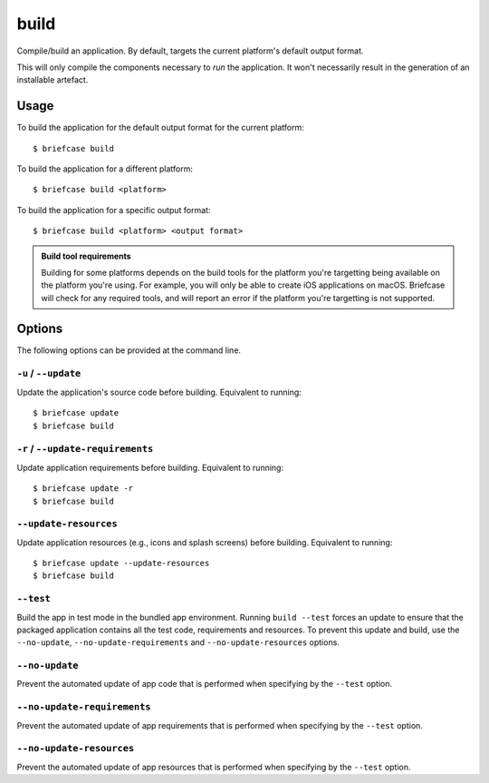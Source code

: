 =====
build
=====

Compile/build an application. By default, targets the current platform's
default output format.

This will only compile the components necessary to *run* the application. It
won't necessarily result in the generation of an installable artefact.

Usage
=====

To build the application for the default output format for the current
platform::

    $ briefcase build

To build the application for a different platform::

    $ briefcase build <platform>

To build the application for a specific output format::

    $ briefcase build <platform> <output format>

.. admonition:: Build tool requirements

    Building for some platforms depends on the build tools for the platform
    you're targetting being available on the platform you're using. For
    example, you will only be able to create iOS applications on macOS.
    Briefcase will check for any required tools, and will report an error if
    the platform you're targetting is not supported.

Options
=======

The following options can be provided at the command line.

``-u`` / ``--update``
---------------------

Update the application's source code before building. Equivalent to running::

    $ briefcase update
    $ briefcase build

``-r`` / ``--update-requirements``
----------------------------------

Update application requirements before building. Equivalent to running::

    $ briefcase update -r
    $ briefcase build

``--update-resources``
----------------------

Update application resources (e.g., icons and splash screens) before building. Equivalent to running::

    $ briefcase update --update-resources
    $ briefcase build

``--test``
----------

Build the app in test mode in the bundled app environment. Running ``build
--test`` forces an update to ensure that the packaged application contains all
the test code, requirements and resources. To prevent this update and build, use
the ``--no-update``, ``--no-update-requirements`` and ``--no-update-resources``
options.

``--no-update``
---------------

Prevent the automated update of app code that is performed when specifying by
the ``--test`` option.

``--no-update-requirements``
----------------------------

Prevent the automated update of app requirements that is performed when
specifying by the ``--test`` option.

``--no-update-resources``
-------------------------

Prevent the automated update of app resources that is performed when specifying
by the ``--test`` option.
